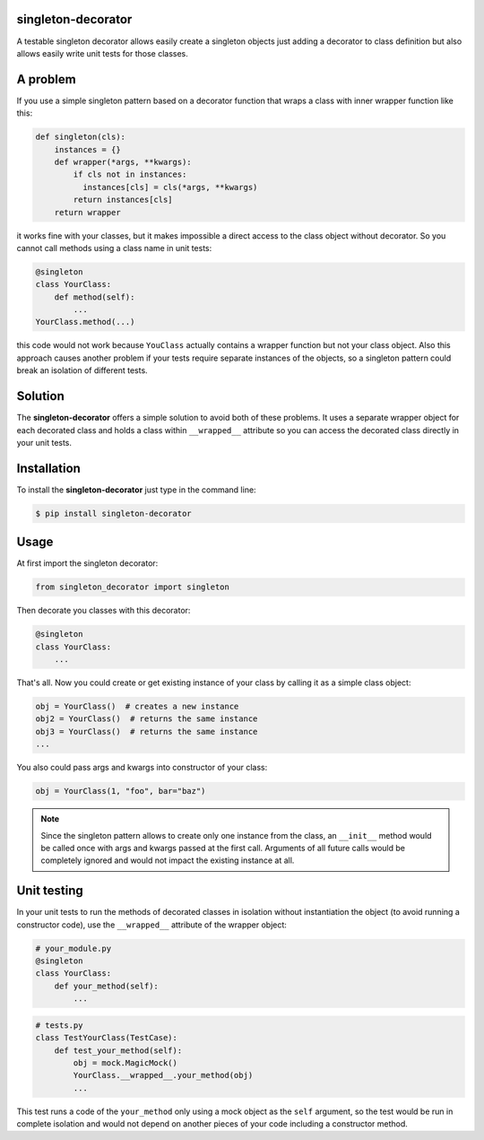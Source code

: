 singleton-decorator
===================

A testable singleton decorator allows easily create a singleton objects
just adding a decorator to class definition but also allows easily write
unit tests for those classes.

A problem
=========

If you use a simple singleton pattern based on a decorator function that
wraps a class with inner wrapper function like this:

.. code-block::

    def singleton(cls):
        instances = {}
        def wrapper(*args, **kwargs):
            if cls not in instances:
              instances[cls] = cls(*args, **kwargs)
            return instances[cls]
        return wrapper

it works fine with your classes, but it makes impossible a direct access
to the class object without decorator. So you cannot call methods using
a class name in unit tests:

.. code-block::

    @singleton
    class YourClass:
        def method(self):
            ...
    YourClass.method(...)

this code would not work because ``YouClass`` actually contains a wrapper function
but not your class object. Also this approach causes another problem if your
tests require separate instances of the objects, so a singleton pattern could
break an isolation of different tests.

Solution
========

The **singleton-decorator** offers a simple solution to avoid both of these
problems. It uses a separate wrapper object for each decorated class and holds
a class within ``__wrapped__`` attribute so you can access the decorated class
directly in your unit tests.

Installation
============

To install the **singleton-decorator** just type in the command line:

.. code-block::

    $ pip install singleton-decorator

Usage
=====

At first import the singleton decorator:

.. code-block::

    from singleton_decorator import singleton

Then decorate you classes with this decorator:

.. code-block::

    @singleton
    class YourClass:
        ...

That's all. Now you could create or get existing instance of your class by
calling it as a simple class object:

.. code-block::

    obj = YourClass()  # creates a new instance
    obj2 = YourClass()  # returns the same instance
    obj3 = YourClass()  # returns the same instance
    ...

You also could pass args and kwargs into constructor of your class:

.. code-block::

    obj = YourClass(1, "foo", bar="baz")

.. NOTE::

    Since the singleton pattern allows to create only one instance from
    the class, an ``__init__`` method would be called once with args and
    kwargs passed at the first call. Arguments of all future calls would
    be completely ignored and would not impact the existing instance at all.

Unit testing
============

In your unit tests to run the methods of decorated classes in isolation
without instantiation the object (to avoid running a constructor code),
use the ``__wrapped__`` attribute of the wrapper object:

.. code-block::

    # your_module.py
    @singleton
    class YourClass:
        def your_method(self):
            ...

.. code-block::

    # tests.py
    class TestYourClass(TestCase):
        def test_your_method(self):
            obj = mock.MagicMock()
            YourClass.__wrapped__.your_method(obj)
            ...

This test runs a code of the ``your_method`` only using a mock object
as the ``self`` argument, so the test would be run in complete isolation
and would not depend on another pieces of your code including a constructor
method.
